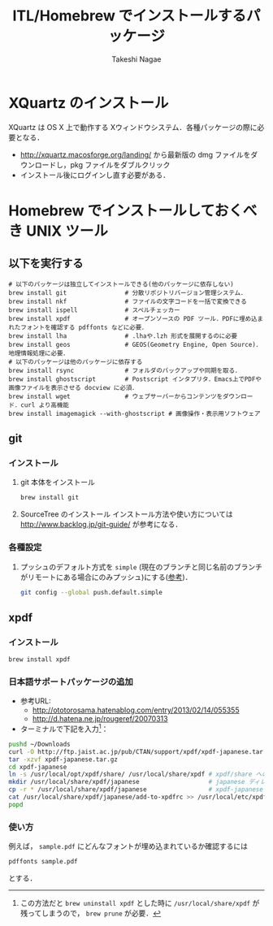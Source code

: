 #+TITLE:     ITL/Homebrew でインストールするパッケージ
#+AUTHOR:    Takeshi Nagae
#+EMAIL:     nagae@m.tohoku.ac.jp
#+LANGUAGE:  ja
#+OPTIONS:   H:3 num:3 toc:2 \n:nil @:t ::t |:t ^:t -:t f:t *:t <:t author:t creator:t
#+OPTIONS:   TeX:t LaTeX:dvipng skip:nil d:nil todo:nil pri:nil tags:not-in-toc timestamp:t
#+EXPORT_SELECT_TAGS: export
#+EXPORT_EXCLUDE_TAGS: noexport

#+OPTIONS: toc:1 num:3

#+OPTIONS: html-link-use-abs-url:nil html-postamble:auto html-preamble:t
#+OPTIONS: html-scripts:t html-style:t html5-fancy:nil tex:imagemagick
#+CREATOR: <a href="http://www.gnu.org/software/emacs/">Emacs</a> 24.3.1 (<a href="http://orgmode.org">Org</a> mode 8.2.5h)
#+HTML_CONTAINER: div
#+HTML_DOCTYPE: xhtml-strict
#+HTML_HEAD:<link rel=stylesheet href="style.css" type="text/css">
#+HTML_LINK_UP: https://nagae.github.io/itl
#+HTML_LINK_HOME: https://nagae.github.io
#+INFOJS_OPT: view:showall toc:t sdepth:2 ltoc:1 mouse:nil buttons:nil
#+LATEX_HEADER:\usepackage{amsmath,rmss_math,rmss_color}
* XQuartz のインストール
XQuartz は OS X 上で動作する Xウィンドウシステム．各種パッケージの際に必要となる．
- http://xquartz.macosforge.org/landing/ から最新版の dmg ファイルをダウンロードし，pkg ファイルをダブルクリック
- インストール後にログインし直す必要がある．

* Homebrew でインストールしておくべき UNIX ツール
** 以下を実行する
#+BEGIN_SRC screen
  # 以下のパッケージは独立してインストールできる(他のパッケージに依存しない)
  brew install git                # 分散リポジトリバージョン管理システム．
  brew install nkf                # ファイルの文字コードを一括で変換できる
  brew install ispell             # スペルチェッカー
  brew install xpdf               # オープンソースの PDF ツール．PDFに埋め込まれたフォントを確認する pdffonts などに必要．
  brew install lha                # .lhaや.lzh 形式を展開するのに必要
  brew install geos               # GEOS(Geometry Engine, Open Source)．地理情報処理に必要．
  # 以下のパッケージは他のパッケージに依存する
  brew install rsync              # フォルダのバックアップや同期を取る．
  brew install ghostscript        # Postscript インタプリタ．Emacs上でPDFや画像ファイルを表示させる docview に必須．
  brew install wget               # ウェブサーバーからコンテンツをダウンロード．curl より高機能
  brew install imagemagick --with-ghostscript # 画像操作・表示用ソフトウェア
#+END_SRC
** git
*** インストール
1) git 本体をインストール
   #+BEGIN_SRC sh
     brew install git
   #+END_SRC
2) SourceTree のインストール
   インストール方法や使い方については
   http://www.backlog.jp/git-guide/
   が参考になる．
*** 各種設定
1) プッシュのデフォルト方式を =simple= (現在のブランチと同じ名前のブランチがリモートにある場合にのみプッシュ)にする([[http://qiita.com/yaotti/items/a8e9f5de8dcca81d3214][参考]])．
   #+BEGIN_SRC sh
     git config --global push.default.simple
   #+END_SRC
** xpdf
*** インストール
#+BEGIN_SRC sh
brew install xpdf
#+END_SRC
*** 日本語サポートパッケージの追加
- 参考URL:
  - http://ototorosama.hatenablog.com/entry/2013/02/14/055355
  - http://d.hatena.ne.jp/rougeref/20070313
- ターミナルで下記を入力[1]：
#+BEGIN_SRC sh
  pushd ~/Downloads
  curl -O http://ftp.jaist.ac.jp/pub/CTAN/support/xpdf/xpdf-japanese.tar.gz # ftp.jaist.ac.jp の代わりに ftp.rikengo.jp, ftp.u-aizu.ac.jp, ftp.kd­di­l­abs.jp のどれかを使ってもよい
  tar -xzvf xpdf-japanese.tar.gz
  cd xpdf-japanese
  ln -s /usr/local/opt/xpdf/share/ /usr/local/share/xpdf # xpdf/share へのシンボリックリンクを作成
  mkdir /usr/local/share/xpdf/japanese                   # japanese ディレクトリを作成
  cp -r * /usr/local/share/xpdf/japanese                 # xpdf-japanese の中身をコピー
  cat /usr/local/share/xpdf/japanese/add-to-xpdfrc >> /usr/local/etc/xpdfrc # xpdfrc に追記
  popd
#+END_SRC
[1] この方法だと =brew uninstall xpdf= とした時に =/usr/local/share/xpdf= が残ってしまうので， =brew prune= が必要．
*** 使い方
例えば， =sample.pdf= にどんなフォントが埋め込まれているか確認するには
#+BEGIN_SRC sh
pdffonts sample.pdf
#+END_SRC
とする．


** COMMENT wget
*** 概要
HTTP や FTP 経由でファイルを取得する．Mac OS X 標準の =curl= よりも高機能．
*** インストール
#+begin_src screen
$ brew install wget
#+end_src
** COMMENT rsync (http://rsync.samba.org)
*** 機能概要
フォルダのバックアップや同期を取る．
*** インストール
=homebrew/dupes= をリポジトリに追加していれば，以下でインストール可能：
#+BEGIN_SRC screen
$ brew install rsync
#+END_SRC
** COMMENT git (http://git-scm.com)
*** 機能概要
分散リポジトリバージョン管理システム．
*** インストール
#+BEGIN_SRC screen
$ brew install git
#+END_SRC
** COMMENT magit (http://philjackson.github.io/magit/)
*** 機能概要
Emacs上で動く Git 用ツール
*** インストール
#+BEGIN_SRC screen
$ brew install magit
#+END_SRC
** COMMENT auctex (http://www.gnu.org/software/auctex/)
*** 機能概要
EmacsでのTeXファイル編集を支援する．
*** インストール
#+BEGIN_SRC screen
brew install --with-emacs=/Applications/Emacs.app/Contents/MacOS/Emacs auctex 
#+END_SRC
** COMMENT ghostscript (http://www.ghostscript.com)
*** 機能概要
Postscript インタプリタ．Emacs上でPDFや画像ファイルを表示させる docview に必須．
*** インストール
#+BEGIN_SRC screen
brew install ghostscript
#+END_SRC
